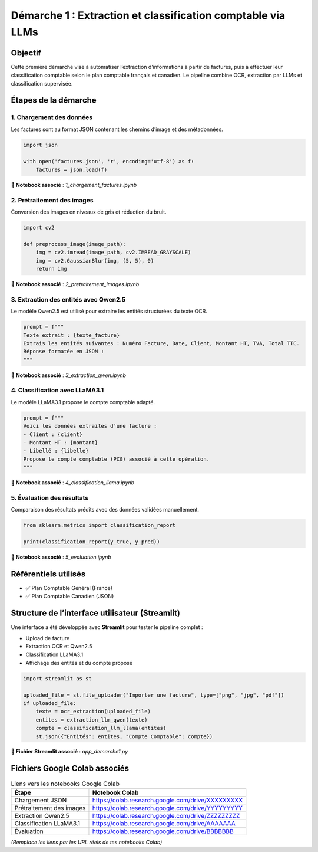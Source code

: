 Démarche 1 : Extraction et classification comptable via LLMs
=============================================================

Objectif
--------

Cette première démarche vise à automatiser l’extraction d’informations à partir de factures,
puis à effectuer leur classification comptable selon le plan comptable français et canadien.
Le pipeline combine OCR, extraction par LLMs et classification supervisée.

Étapes de la démarche
---------------------

1. Chargement des données
~~~~~~~~~~~~~~~~~~~~~~~~~

Les factures sont au format JSON contenant les chemins d’image et des métadonnées.

.. code-block:: python

    import json

    with open('factures.json', 'r', encoding='utf-8') as f:
        factures = json.load(f)

📍 **Notebook associé** : `1_chargement_factures.ipynb`

2. Prétraitement des images
~~~~~~~~~~~~~~~~~~~~~~~~~~~~

Conversion des images en niveaux de gris et réduction du bruit.

.. code-block:: python

    import cv2

    def preprocess_image(image_path):
        img = cv2.imread(image_path, cv2.IMREAD_GRAYSCALE)
        img = cv2.GaussianBlur(img, (5, 5), 0)
        return img

📍 **Notebook associé** : `2_pretraitement_images.ipynb`

3. Extraction des entités avec Qwen2.5
~~~~~~~~~~~~~~~~~~~~~~~~~~~~~~~~~~~~~~

Le modèle Qwen2.5 est utilisé pour extraire les entités structurées du texte OCR.

.. code-block:: python

    prompt = f"""
    Texte extrait : {texte_facture}
    Extrais les entités suivantes : Numéro Facture, Date, Client, Montant HT, TVA, Total TTC.
    Réponse formatée en JSON :
    """

📍 **Notebook associé** : `3_extraction_qwen.ipynb`

4. Classification avec LLaMA3.1
~~~~~~~~~~~~~~~~~~~~~~~~~~~~~~~

Le modèle LLaMA3.1 propose le compte comptable adapté.

.. code-block:: python

    prompt = f"""
    Voici les données extraites d'une facture :
    - Client : {client}
    - Montant HT : {montant}
    - Libellé : {libelle}
    Propose le compte comptable (PCG) associé à cette opération.
    """

📍 **Notebook associé** : `4_classification_llama.ipynb`

5. Évaluation des résultats
~~~~~~~~~~~~~~~~~~~~~~~~~~~

Comparaison des résultats prédits avec des données validées manuellement.

.. code-block:: python

    from sklearn.metrics import classification_report

    print(classification_report(y_true, y_pred))

📍 **Notebook associé** : `5_evaluation.ipynb`

Référentiels utilisés
---------------------

- ✅ Plan Comptable Général (France)
- ✅ Plan Comptable Canadien (JSON)

Structure de l’interface utilisateur (Streamlit)
-------------------------------------------------

Une interface a été développée avec **Streamlit** pour tester le pipeline complet :

- Upload de facture
- Extraction OCR et Qwen2.5
- Classification LLaMA3.1
- Affichage des entités et du compte proposé

.. code-block:: python

    import streamlit as st

    uploaded_file = st.file_uploader("Importer une facture", type=["png", "jpg", "pdf"])
    if uploaded_file:
        texte = ocr_extraction(uploaded_file)
        entites = extraction_llm_qwen(texte)
        compte = classification_llm_llama(entites)
        st.json({"Entités": entites, "Compte Comptable": compte})

📍 **Fichier Streamlit associé** : `app_demarche1.py`

Fichiers Google Colab associés
------------------------------

.. list-table:: Liens vers les notebooks Google Colab
   :header-rows: 1

   * - Étape
     - Notebook Colab
   * - Chargement JSON
     - https://colab.research.google.com/drive/XXXXXXXXX
   * - Prétraitement des images
     - https://colab.research.google.com/drive/YYYYYYYYY
   * - Extraction Qwen2.5
     - https://colab.research.google.com/drive/ZZZZZZZZZ
   * - Classification LLaMA3.1
     - https://colab.research.google.com/drive/AAAAAAA
   * - Évaluation
     - https://colab.research.google.com/drive/BBBBBBB

*(Remplace les liens par les URL réels de tes notebooks Colab)*

